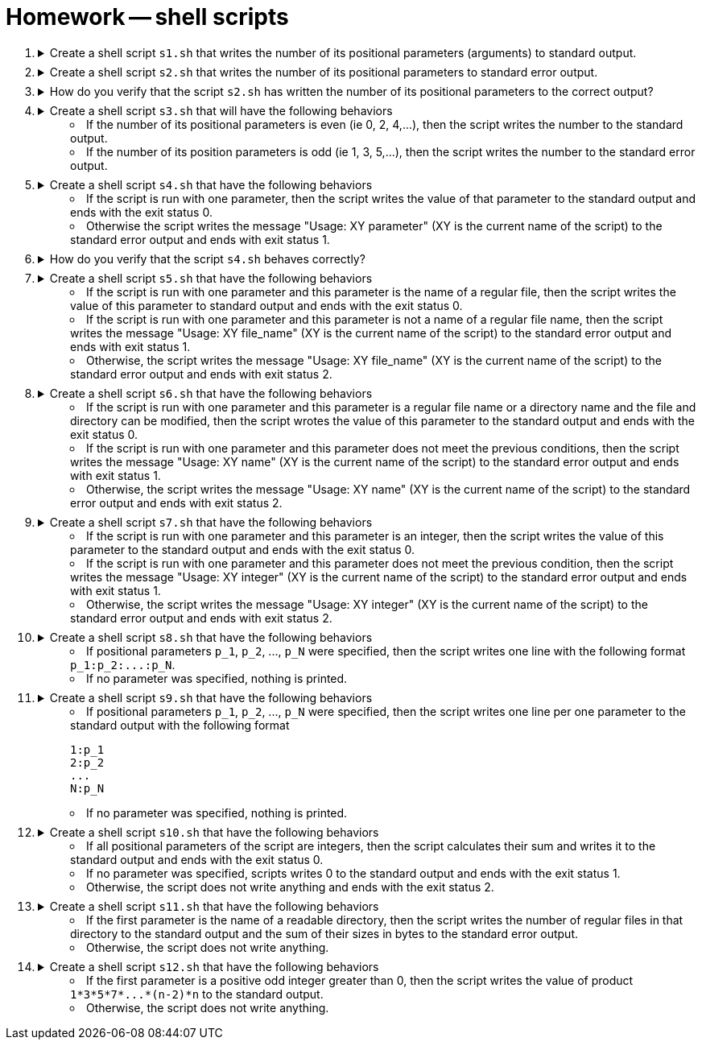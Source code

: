 = Homework -- shell scripts

++++
<style>li details { margin-bottom: 0.5em; }</style>
<div class='olist arabic'>
<ol class='arabic'>

<li><details><summary>Create a shell script <code>s1.sh</code> that writes the number of its positional parameters (arguments) to standard output.</summary>
++++
....
#! /bin/bash

# Number of parameters
echo "$#"
....
++++
</details></li>

<li><details><summary>Create a shell script <code>s2.sh</code> that writes the number of its positional parameters to standard error output.</summary>
++++
....
#! /bin/bash

# Number of parameters
echo "$#" >&2
....
++++
</details></li>

<li><details><summary>How do you verify that the script <code>s2.sh</code> has written the number of its positional parameters to the correct output?</summary>
++++
....
./s2.sh xyz > out 2> err ; echo "out: $(cat out)" ; echo "err: $(cat err)"
....
++++
</details></li>

<li><details><summary>Create a shell script <code>s3.sh</code> that will have the following behaviors  
<ul>
  <li>If the number of its positional parameters is even (ie 0, 2, 4,...), then the script writes the number to the standard output.</li>
  <li>If the number of its position parameters is odd (ie 1, 3, 5,...), then the script writes the number to the standard error output.</li>
</ul>
</summary>
++++
....
#! /bin/bash

# Even number of parameters
if (( $# % 2 == 0 )) ; then

  echo "$#" 

# Odd number of parameters
else 

  echo "$#" >&2

fi
....
++++
</details></li>

<li><details><summary>Create a shell script <code>s4.sh</code> that have the following behaviors 
<ul>
  <li>If the script is run with one parameter, then the script writes the value of that parameter to the standard output and ends with the exit status 0.</li>
  <li>Otherwise the script writes the message "Usage: XY parameter" (XY is the current name of the script) to the standard error output and ends with exit status 1.</li>
  </ul>
</summary>
++++
....
#! /bin/bash

# One parameter
if (( $#  == 1 )) ; then

  echo "$1" 

# Wrong number of parameters
else 

  echo "Usage: $0 parameter" >&2
  exit 1

  fi
....
++++
</details></li>

<li><details><summary>How do you verify that the script <code>s4.sh</code> behaves correctly?</summary>
++++
....
./s4.sh > out 2> err ; echo "exit status: $?" ; echo "out: $(cat out)" ; echo "err: $(cat err)"
./s4.sh "a b" > out 2> err ; echo "exit status: $?" ; echo "out: $(cat out)" ; echo "err: $(cat err)"
./s4.sh "a b" xyz > out 2> err ; echo "exit status: $?" ; echo "out: $(cat out)" ; echo "err: $(cat err)"
....
++++
</details></li>

<li><details><summary>Create a shell script <code>s5.sh</code> that have the following behaviors 
<ul>
  <li>If the script is run with one parameter and this parameter is the name of a regular file, then the script writes the value of this parameter to standard output and ends with the exit status 0.</li>
  <li>If the script is run with one parameter and this parameter is not a name of a regular file name, then the script writes the message "Usage: XY file_name" (XY is the current name of the script) to the standard error output and ends with exit status 1.</li>
  <li>Otherwise, the script writes the message "Usage: XY file_name" (XY is the current name of the script) to the standard error output and ends with exit status 2.</li>
  </ul>
</summary>
++++
....
#! /bin/bash

# One parameter
if (( $#  == 1 )) ; then

  # Parameter is file
  if [ -f "$1" ] ; then
   
    echo "$1" 

  # Parameter is not file
  else
 
    echo "Usage: $0 file_name" >&2
    exit 1
 
  fi

# Wrong number of parameters   
else 

  echo "Usage: $0 file_name" >&2
  exit 2

fi
....
++++
</details></li>

<li><details><summary>Create a shell script <code>s6.sh</code> that have the following behaviors 
<ul>
  <li>If the script is run with one parameter and this parameter is a regular file name or a directory name and the file and directory can be modified, then the script wrotes the value of this parameter to the standard output and ends with the exit status 0.</li>
  <li>If the script is run with one parameter and this parameter does not meet the previous conditions, then the script writes the message "Usage: XY name" (XY is the current name of the script) to the standard error output and ends with exit status 1.</li>
  <li>Otherwise, the script writes the message "Usage: XY name" (XY is the current name of the script) to the standard error output and ends with exit status 2.</li>
  </ul>
</summary>
++++
....
#! /bin/bash

# One parameter
if (( $#  == 1 )) ; then

  # Parameter is writable file or writable directory
   if [ -w "$1" -a \( -f "$1" -o -d "$1" \) ] ; then
   
    echo "$1" 

  # Parameter is not file
  else
 
    echo "Usage: $0 name" >&2
    exit 1
 
  fi

# Wrong number of parameters   
else 

  echo "Usage: $0 name" >&2
  exit 2

fi
....
++++
</details></li>

<li><details><summary>Create a shell script <code>s7.sh</code> that have the following behaviors 
<ul>
  <li>If the script is run with one parameter and this parameter is an integer, then the script writes the value of this parameter to the standard output and ends with the exit status 0.</li>
  <li>If the script is run with one parameter and this parameter does not meet the previous condition, then the script writes the message "Usage: XY integer" (XY is the current name of the script) to the standard error output and ends with exit status 1.</li>
  <li>Otherwise, the script writes the message "Usage: XY integer" (XY is the current name of the script) to the standard error output and ends with exit status 2.</li>
  </ul>
</summary>
++++
....
##################
#   Solution 1   #
##################
#! /bin/bash

# One parameter
if (( $#  == 1 )) ; then

  # Parameter is integer
   echo "$1" | grep -E '^-{0,1}[[:digit:]]+$' > /dev/null 2>&1
   if (( $? == 0 )) ; then
   
    echo "$1" 

  # Parameter is not integer
  else
 
    echo "Usage: $0 integer" >&2
    exit 1
 
  fi

# Wrong number of parameters   
else 

  echo "Usage: $0 integer" >&2
  exit 2

fi
....
....
##################
#   Solution 2   #
##################
#! /bin/bash

# One parameter
if (( $#  == 1 )) ; then

  # Parameter is integer
   
   if grep -E '^-{0,1}[[:digit:]]+$' <<< "$1" > /dev/null 2>&1 ; then
   
    echo "$1" 

  # Parameter is not integer
  else
 
    echo "Usage: $0 integer" >&2
    exit 1
 
  fi

# Wrong number of parameters   
else 

  echo "Usage: $0 integer" >&2
  exit 2

fi
....
++++
</details></li>

<li><details><summary>Create a shell script <code>s8.sh</code> that have the following behaviors 
<ul>
  <li>If positional parameters <code>p_1</code>, <code>p_2</code>, ..., <code>p_N</code> were specified, then the script writes one line with the following format <code>p_1:p_2:...:p_N</code>.</li>
  <li>If no parameter was specified, nothing is printed.</li>
</ul>
</summary>
++++
....
#! /bin/bash

# No parameter
if (( $# == 0 )) ; then

  exit

fi

# One or more parameters
echo "$@" | tr ' ' '\n'
....
++++
</details></li>

<li><details><summary>Create a shell script <code>s9.sh</code> that have the following behaviors 
<ul>
  <li>If positional parameters <code>p_1</code>, <code>p_2</code>, ..., <code>p_N</code> were specified, then the script writes one line per one parameter to the standard output with the following format 
<pre>
1:p_1
2:p_2
...
N:p_N
</pre></li>
  <li>If no parameter was specified, nothing is printed.</li>
</ul>
</summary>
++++
....
#! /bin/bash

# No parameter
if (( $# == 0 )) ; then

  exit

fi

# One or more parameters

C=1   # Counter of parameters

for I

  do

    echo "$C:$I"

    ((C++))

  done
....
++++
</details></li>

<li><details><summary>Create a shell script <code>s10.sh</code> that have the following behaviors 
<ul>
<li>If all positional parameters of the script are integers, then the script calculates their sum and writes it to the standard output and ends with the exit status 0.</li>
  <li>If no parameter was specified, scripts writes 0 to the standard output and ends with the exit status 1.</li>
  <li>Otherwise, the script does not write anything and ends with the exit status 2.</li>
</ul>
</summary>
++++
....
#! /bin/bash

# No parameter
if (( $# == 0 )) ; then

  echo "0"
  exit 1

fi

# One or more parameters

S=0   # Sum

for I

  do

    # Parameter is integer
    if grep -E '^-{0,1}[[:digit:]]+$' <<< "$I" > /dev/null 2>&1 ; then
    
      ((S=S+$I))

    # Parameter is not integer
    else

      exit 2

    fi

  done

  echo "$S"
....
++++
</details></li>

<li><details><summary>Create a shell script <code>s11.sh</code> that have the following behaviors 
<ul>
  <li>If the first parameter is the name of a readable directory, then the script writes the number of regular files in that directory to the standard output and the sum of their sizes in bytes to the standard error output.</li>
  <li>Otherwise, the script does not write anything.</li>
</ul>
</summary>
++++
....
#! /bin/bash

# One parameter which is a directory
if [ -d "$1" -a -r "$1" ] ; then

  # Check all items in the directory

  C=0         # counter of files
  S=0         # counter of file sizes

  cd "$1"     # change working directory

  for I in * .*
  
    do
   
      if [ -f "$I" ] ; then
      
        (( C++ ))
        (( S = S + $(stat -c "%s" "$I") ))

      fi
      
    done

  echo "$C" 
  echo "$S" >&2 

fi
....
++++
</details></li>

<li><details><summary>Create a shell script <code>s12.sh</code> that have the following behaviors 
<ul>
  <li>If the first parameter is a positive odd integer greater than 0, then the script writes the value of product <code>1*3*5*7*...*(n-2)*n</code> to the standard output.</li>
  <li>Otherwise, the script does not write anything.</li>
</ul>
</summary>
++++
....
#! /bin/bash

if (( $# == 1 )) && grep -E '^-{0,1}[[:digit:]]+$' <<< "$1" > /dev/null 2>&1 && (( $1 > 0 )) && (( $1 % 2 != 0 )); then 

  # Calculate the value of product 1*3*5*7*...*(n-2)*n 

  I=1     # Value we multiply in a given step
  P=1     # Value of product

  while (( I <= $1 )) 

    do

      ((P=P*I)) 
      ((I=I+2))

    done

  echo "$P"

fi
....
++++
</details></li>

</ol>
</div>
++++ 



